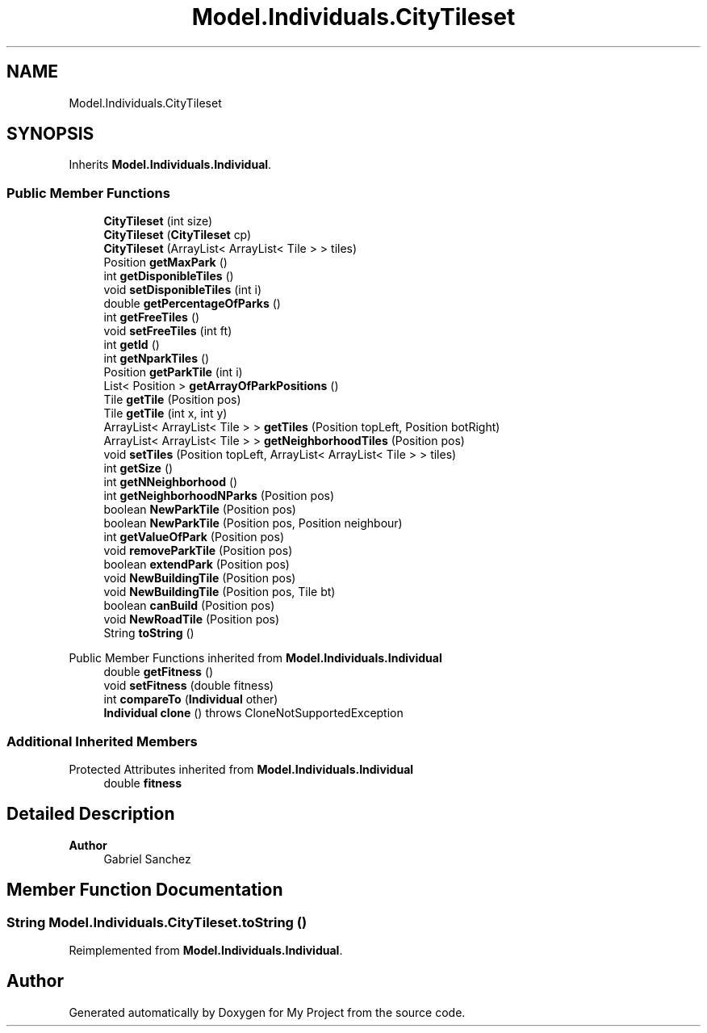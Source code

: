 .TH "Model.Individuals.CityTileset" 3 "My Project" \" -*- nroff -*-
.ad l
.nh
.SH NAME
Model.Individuals.CityTileset
.SH SYNOPSIS
.br
.PP
.PP
Inherits \fBModel\&.Individuals\&.Individual\fP\&.
.SS "Public Member Functions"

.in +1c
.ti -1c
.RI "\fBCityTileset\fP (int size)"
.br
.ti -1c
.RI "\fBCityTileset\fP (\fBCityTileset\fP cp)"
.br
.ti -1c
.RI "\fBCityTileset\fP (ArrayList< ArrayList< Tile > > tiles)"
.br
.ti -1c
.RI "Position \fBgetMaxPark\fP ()"
.br
.ti -1c
.RI "int \fBgetDisponibleTiles\fP ()"
.br
.ti -1c
.RI "void \fBsetDisponibleTiles\fP (int i)"
.br
.ti -1c
.RI "double \fBgetPercentageOfParks\fP ()"
.br
.ti -1c
.RI "int \fBgetFreeTiles\fP ()"
.br
.ti -1c
.RI "void \fBsetFreeTiles\fP (int ft)"
.br
.ti -1c
.RI "int \fBgetId\fP ()"
.br
.ti -1c
.RI "int \fBgetNparkTiles\fP ()"
.br
.ti -1c
.RI "Position \fBgetParkTile\fP (int i)"
.br
.ti -1c
.RI "List< Position > \fBgetArrayOfParkPositions\fP ()"
.br
.ti -1c
.RI "Tile \fBgetTile\fP (Position pos)"
.br
.ti -1c
.RI "Tile \fBgetTile\fP (int x, int y)"
.br
.ti -1c
.RI "ArrayList< ArrayList< Tile > > \fBgetTiles\fP (Position topLeft, Position botRight)"
.br
.ti -1c
.RI "ArrayList< ArrayList< Tile > > \fBgetNeighborhoodTiles\fP (Position pos)"
.br
.ti -1c
.RI "void \fBsetTiles\fP (Position topLeft, ArrayList< ArrayList< Tile > > tiles)"
.br
.ti -1c
.RI "int \fBgetSize\fP ()"
.br
.ti -1c
.RI "int \fBgetNNeighborhood\fP ()"
.br
.ti -1c
.RI "int \fBgetNeighborhoodNParks\fP (Position pos)"
.br
.ti -1c
.RI "boolean \fBNewParkTile\fP (Position pos)"
.br
.ti -1c
.RI "boolean \fBNewParkTile\fP (Position pos, Position neighbour)"
.br
.ti -1c
.RI "int \fBgetValueOfPark\fP (Position pos)"
.br
.ti -1c
.RI "void \fBremoveParkTile\fP (Position pos)"
.br
.ti -1c
.RI "boolean \fBextendPark\fP (Position pos)"
.br
.ti -1c
.RI "void \fBNewBuildingTile\fP (Position pos)"
.br
.ti -1c
.RI "void \fBNewBuildingTile\fP (Position pos, Tile bt)"
.br
.ti -1c
.RI "boolean \fBcanBuild\fP (Position pos)"
.br
.ti -1c
.RI "void \fBNewRoadTile\fP (Position pos)"
.br
.ti -1c
.RI "String \fBtoString\fP ()"
.br
.in -1c

Public Member Functions inherited from \fBModel\&.Individuals\&.Individual\fP
.in +1c
.ti -1c
.RI "double \fBgetFitness\fP ()"
.br
.ti -1c
.RI "void \fBsetFitness\fP (double fitness)"
.br
.ti -1c
.RI "int \fBcompareTo\fP (\fBIndividual\fP other)"
.br
.ti -1c
.RI "\fBIndividual\fP \fBclone\fP ()  throws CloneNotSupportedException "
.br
.in -1c
.SS "Additional Inherited Members"


Protected Attributes inherited from \fBModel\&.Individuals\&.Individual\fP
.in +1c
.ti -1c
.RI "double \fBfitness\fP"
.br
.in -1c
.SH "Detailed Description"
.PP 

.PP
\fBAuthor\fP
.RS 4
Gabriel Sanchez 
.RE
.PP

.SH "Member Function Documentation"
.PP 
.SS "String Model\&.Individuals\&.CityTileset\&.toString ()"

.PP
Reimplemented from \fBModel\&.Individuals\&.Individual\fP\&.

.SH "Author"
.PP 
Generated automatically by Doxygen for My Project from the source code\&.
